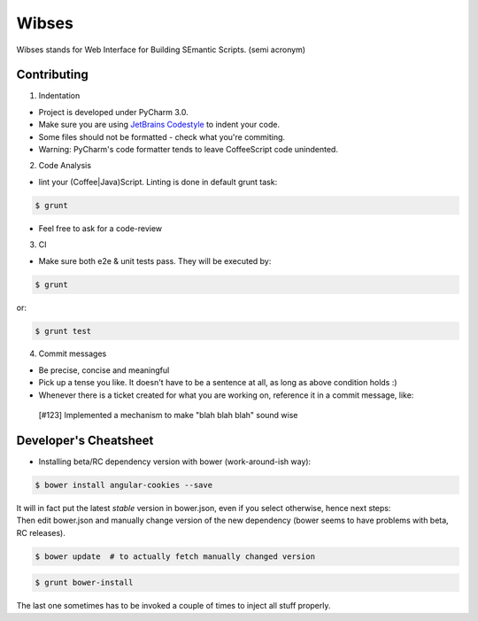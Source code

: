 ****************************************
Wibses
****************************************

Wibses stands for Web Interface for Building SEmantic Scripts. (semi acronym)


============
Contributing
============
1. Indentation

- Project is developed under PyCharm 3.0.
- Make sure you are using `JetBrains Codestyle`_ to indent your code.
- Some files should not be formatted - check what you're commiting.
- Warning: PyCharm's code formatter tends to leave CoffeeScript code unindented.


.. _`JetBrains Codestyle`: https://github.com/vucalur/JetBrains-Codestyle

2. Code Analysis

- lint your (Coffee|Java)Script. Linting is done in default grunt task:
.. code-block:: bash

    $ grunt
    
- Feel free to ask for a code-review

3. CI

- Make sure both e2e & unit tests pass. They will be executed by:

.. code-block:: bash

    $ grunt
    
or:

.. code-block:: bash

    $ grunt test
    
4. Commit messages

- Be precise, concise and meaningful
- Pick up a tense you like. It doesn't have to be a sentence at all, as long as above condition holds :)
- Whenever there is a ticket created for what you are working on, reference it in a commit message, like:
..

    [#123] Implemented a mechanism to make "blah blah blah" sound wise

============
Developer's Cheatsheet
============
- Installing beta/RC dependency version with bower (work-around-ish way):
.. code-block:: bash

    $ bower install angular-cookies --save

|  It will in fact put the latest *stable* version in bower.json, even if you select otherwise, hence next steps:
|  Then edit bower.json and manually change version of the new dependency (bower seems to have problems with beta, RC releases).

.. code-block:: bash

    $ bower update  # to actually fetch manually changed version

.. code-block:: bash

    $ grunt bower-install
    
The last one sometimes has to be invoked a couple of times to inject all stuff properly.
